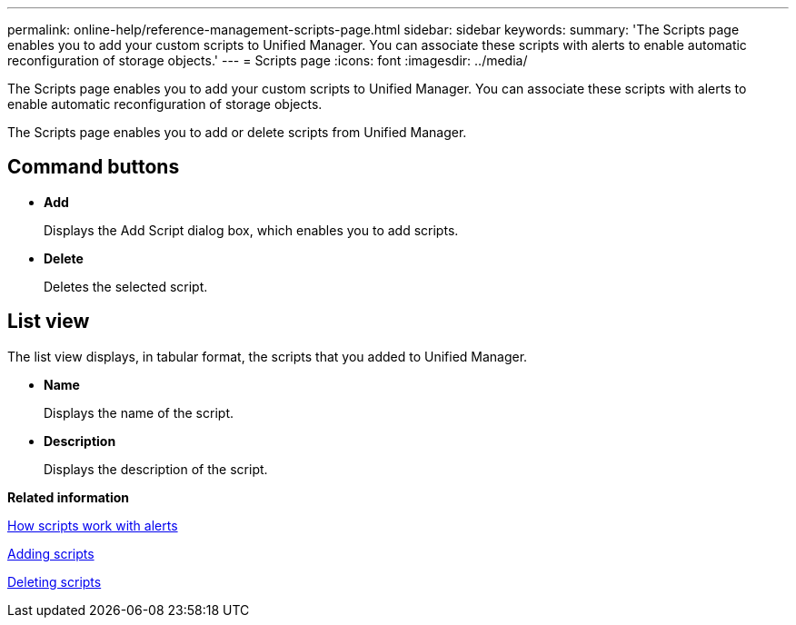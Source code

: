 ---
permalink: online-help/reference-management-scripts-page.html
sidebar: sidebar
keywords: 
summary: 'The Scripts page enables you to add your custom scripts to Unified Manager. You can associate these scripts with alerts to enable automatic reconfiguration of storage objects.'
---
= Scripts page
:icons: font
:imagesdir: ../media/

[.lead]
The Scripts page enables you to add your custom scripts to Unified Manager. You can associate these scripts with alerts to enable automatic reconfiguration of storage objects.

The Scripts page enables you to add or delete scripts from Unified Manager.

== Command buttons

* *Add*
+
Displays the Add Script dialog box, which enables you to add scripts.

* *Delete*
+
Deletes the selected script.

== List view

The list view displays, in tabular format, the scripts that you added to Unified Manager.

* *Name*
+
Displays the name of the script.

* *Description*
+
Displays the description of the script.

*Related information*

xref:concept-how-scripts-work-with-alerts.adoc[How scripts work with alerts]

xref:task-adding-scripts.adoc[Adding scripts]

xref:task-deleting-scripts.adoc[Deleting scripts]
